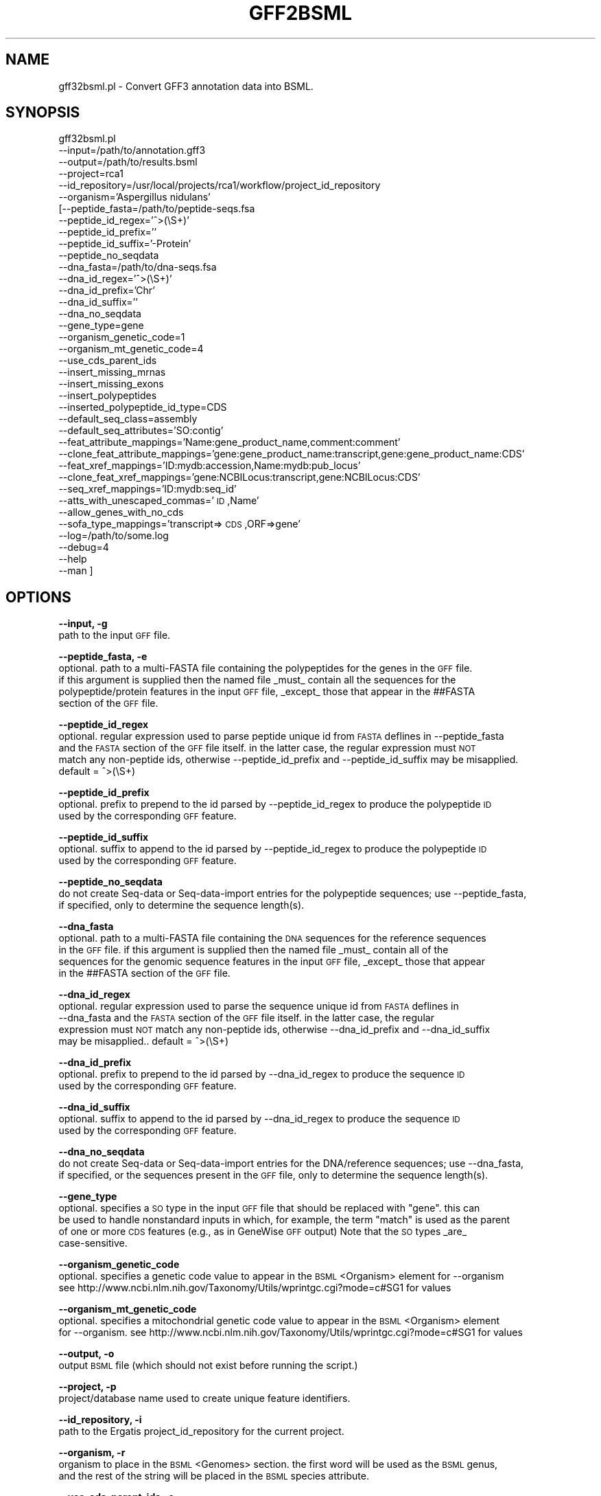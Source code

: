 .\" Automatically generated by Pod::Man v1.37, Pod::Parser v1.32
.\"
.\" Standard preamble:
.\" ========================================================================
.de Sh \" Subsection heading
.br
.if t .Sp
.ne 5
.PP
\fB\\$1\fR
.PP
..
.de Sp \" Vertical space (when we can't use .PP)
.if t .sp .5v
.if n .sp
..
.de Vb \" Begin verbatim text
.ft CW
.nf
.ne \\$1
..
.de Ve \" End verbatim text
.ft R
.fi
..
.\" Set up some character translations and predefined strings.  \*(-- will
.\" give an unbreakable dash, \*(PI will give pi, \*(L" will give a left
.\" double quote, and \*(R" will give a right double quote.  | will give a
.\" real vertical bar.  \*(C+ will give a nicer C++.  Capital omega is used to
.\" do unbreakable dashes and therefore won't be available.  \*(C` and \*(C'
.\" expand to `' in nroff, nothing in troff, for use with C<>.
.tr \(*W-|\(bv\*(Tr
.ds C+ C\v'-.1v'\h'-1p'\s-2+\h'-1p'+\s0\v'.1v'\h'-1p'
.ie n \{\
.    ds -- \(*W-
.    ds PI pi
.    if (\n(.H=4u)&(1m=24u) .ds -- \(*W\h'-12u'\(*W\h'-12u'-\" diablo 10 pitch
.    if (\n(.H=4u)&(1m=20u) .ds -- \(*W\h'-12u'\(*W\h'-8u'-\"  diablo 12 pitch
.    ds L" ""
.    ds R" ""
.    ds C` ""
.    ds C' ""
'br\}
.el\{\
.    ds -- \|\(em\|
.    ds PI \(*p
.    ds L" ``
.    ds R" ''
'br\}
.\"
.\" If the F register is turned on, we'll generate index entries on stderr for
.\" titles (.TH), headers (.SH), subsections (.Sh), items (.Ip), and index
.\" entries marked with X<> in POD.  Of course, you'll have to process the
.\" output yourself in some meaningful fashion.
.if \nF \{\
.    de IX
.    tm Index:\\$1\t\\n%\t"\\$2"
..
.    nr % 0
.    rr F
.\}
.\"
.\" For nroff, turn off justification.  Always turn off hyphenation; it makes
.\" way too many mistakes in technical documents.
.hy 0
.if n .na
.\"
.\" Accent mark definitions (@(#)ms.acc 1.5 88/02/08 SMI; from UCB 4.2).
.\" Fear.  Run.  Save yourself.  No user-serviceable parts.
.    \" fudge factors for nroff and troff
.if n \{\
.    ds #H 0
.    ds #V .8m
.    ds #F .3m
.    ds #[ \f1
.    ds #] \fP
.\}
.if t \{\
.    ds #H ((1u-(\\\\n(.fu%2u))*.13m)
.    ds #V .6m
.    ds #F 0
.    ds #[ \&
.    ds #] \&
.\}
.    \" simple accents for nroff and troff
.if n \{\
.    ds ' \&
.    ds ` \&
.    ds ^ \&
.    ds , \&
.    ds ~ ~
.    ds /
.\}
.if t \{\
.    ds ' \\k:\h'-(\\n(.wu*8/10-\*(#H)'\'\h"|\\n:u"
.    ds ` \\k:\h'-(\\n(.wu*8/10-\*(#H)'\`\h'|\\n:u'
.    ds ^ \\k:\h'-(\\n(.wu*10/11-\*(#H)'^\h'|\\n:u'
.    ds , \\k:\h'-(\\n(.wu*8/10)',\h'|\\n:u'
.    ds ~ \\k:\h'-(\\n(.wu-\*(#H-.1m)'~\h'|\\n:u'
.    ds / \\k:\h'-(\\n(.wu*8/10-\*(#H)'\z\(sl\h'|\\n:u'
.\}
.    \" troff and (daisy-wheel) nroff accents
.ds : \\k:\h'-(\\n(.wu*8/10-\*(#H+.1m+\*(#F)'\v'-\*(#V'\z.\h'.2m+\*(#F'.\h'|\\n:u'\v'\*(#V'
.ds 8 \h'\*(#H'\(*b\h'-\*(#H'
.ds o \\k:\h'-(\\n(.wu+\w'\(de'u-\*(#H)/2u'\v'-.3n'\*(#[\z\(de\v'.3n'\h'|\\n:u'\*(#]
.ds d- \h'\*(#H'\(pd\h'-\w'~'u'\v'-.25m'\f2\(hy\fP\v'.25m'\h'-\*(#H'
.ds D- D\\k:\h'-\w'D'u'\v'-.11m'\z\(hy\v'.11m'\h'|\\n:u'
.ds th \*(#[\v'.3m'\s+1I\s-1\v'-.3m'\h'-(\w'I'u*2/3)'\s-1o\s+1\*(#]
.ds Th \*(#[\s+2I\s-2\h'-\w'I'u*3/5'\v'-.3m'o\v'.3m'\*(#]
.ds ae a\h'-(\w'a'u*4/10)'e
.ds Ae A\h'-(\w'A'u*4/10)'E
.    \" corrections for vroff
.if v .ds ~ \\k:\h'-(\\n(.wu*9/10-\*(#H)'\s-2\u~\d\s+2\h'|\\n:u'
.if v .ds ^ \\k:\h'-(\\n(.wu*10/11-\*(#H)'\v'-.4m'^\v'.4m'\h'|\\n:u'
.    \" for low resolution devices (crt and lpr)
.if \n(.H>23 .if \n(.V>19 \
\{\
.    ds : e
.    ds 8 ss
.    ds o a
.    ds d- d\h'-1'\(ga
.    ds D- D\h'-1'\(hy
.    ds th \o'bp'
.    ds Th \o'LP'
.    ds ae ae
.    ds Ae AE
.\}
.rm #[ #] #H #V #F C
.\" ========================================================================
.\"
.IX Title "GFF2BSML 1"
.TH GFF2BSML 1 "2010-10-22" "perl v5.8.8" "User Contributed Perl Documentation"
.SH "NAME"
gff32bsml.pl \- Convert GFF3 annotation data into BSML.
.SH "SYNOPSIS"
.IX Header "SYNOPSIS"
gff32bsml.pl
         \-\-input=/path/to/annotation.gff3
         \-\-output=/path/to/results.bsml
         \-\-project=rca1
         \-\-id_repository=/usr/local/projects/rca1/workflow/project_id_repository
         \-\-organism='Aspergillus nidulans'
        [\-\-peptide_fasta=/path/to/peptide\-seqs.fsa
         \-\-peptide_id_regex='^>(\eS+)'
         \-\-peptide_id_prefix=''
         \-\-peptide_id_suffix='\-Protein'
         \-\-peptide_no_seqdata
         \-\-dna_fasta=/path/to/dna\-seqs.fsa
         \-\-dna_id_regex='^>(\eS+)'
         \-\-dna_id_prefix='Chr'
         \-\-dna_id_suffix=''
         \-\-dna_no_seqdata
         \-\-gene_type=gene
         \-\-organism_genetic_code=1
         \-\-organism_mt_genetic_code=4
         \-\-use_cds_parent_ids
         \-\-insert_missing_mrnas
         \-\-insert_missing_exons
         \-\-insert_polypeptides
         \-\-inserted_polypeptide_id_type=CDS
         \-\-default_seq_class=assembly
         \-\-default_seq_attributes='SO:contig'
         \-\-feat_attribute_mappings='Name:gene_product_name,comment:comment'
         \-\-clone_feat_attribute_mappings='gene:gene_product_name:transcript,gene:gene_product_name:CDS'
         \-\-feat_xref_mappings='ID:mydb:accession,Name:mydb:pub_locus'
         \-\-clone_feat_xref_mappings='gene:NCBILocus:transcript,gene:NCBILocus:CDS'
         \-\-seq_xref_mappings='ID:mydb:seq_id'
         \-\-atts_with_unescaped_commas='\s-1ID\s0,Name'
         \-\-allow_genes_with_no_cds
         \-\-sofa_type_mappings='transcript=>\s-1CDS\s0,ORF=>gene'
         \-\-log=/path/to/some.log
         \-\-debug=4
         \-\-help
         \-\-man ]
.SH "OPTIONS"
.IX Header "OPTIONS"
\&\fB\-\-input, \-g\fR
    path to the input \s-1GFF\s0 file.
.PP
\&\fB\-\-peptide_fasta, \-e\fR
    optional.  path to a multi-FASTA file containing the polypeptides for the genes in the \s-1GFF\s0 file.
    if this argument is supplied then the named file _must_ contain all the sequences for the 
    polypeptide/protein features in the input \s-1GFF\s0 file, _except_ those that appear in the ##FASTA
    section of the \s-1GFF\s0 file.
.PP
\&\fB\-\-peptide_id_regex\fR
    optional.  regular expression used to parse peptide unique id from \s-1FASTA\s0 deflines in \-\-peptide_fasta
    and the \s-1FASTA\s0 section of the \s-1GFF\s0 file itself.  in the latter case, the regular expression must \s-1NOT\s0
    match any non-peptide ids, otherwise \-\-peptide_id_prefix and \-\-peptide_id_suffix may be misapplied.
    default = ^>(\eS+)
.PP
\&\fB\-\-peptide_id_prefix\fR
    optional. prefix to prepend to the id parsed by \-\-peptide_id_regex to produce the polypeptide \s-1ID\s0 
    used by the corresponding \s-1GFF\s0 feature.
.PP
\&\fB\-\-peptide_id_suffix\fR
    optional. suffix to append to the id parsed by \-\-peptide_id_regex to produce the polypeptide \s-1ID\s0 
    used by the corresponding \s-1GFF\s0 feature.
.PP
\&\fB\-\-peptide_no_seqdata\fR
    do not create Seq-data or Seq-data-import entries for the polypeptide sequences; use \-\-peptide_fasta,
    if specified, only to determine the sequence length(s).
.PP
\&\fB\-\-dna_fasta\fR
    optional.  path to a multi-FASTA file containing the \s-1DNA\s0 sequences for the reference sequences
    in the \s-1GFF\s0 file.  if this argument is supplied then the named file _must_ contain all of the 
    sequences for the genomic sequence features in the input \s-1GFF\s0 file, _except_ those that appear
    in the ##FASTA section of the \s-1GFF\s0 file.
.PP
\&\fB\-\-dna_id_regex\fR
    optional.  regular expression used to parse the sequence unique id from \s-1FASTA\s0 deflines in 
    \-\-dna_fasta and the \s-1FASTA\s0 section of the \s-1GFF\s0 file itself.  in the latter case, the regular 
    expression must \s-1NOT\s0 match any non-peptide ids, otherwise \-\-dna_id_prefix and \-\-dna_id_suffix 
    may be misapplied..   default = ^>(\eS+)
.PP
\&\fB\-\-dna_id_prefix\fR
    optional. prefix to prepend to the id parsed by \-\-dna_id_regex to produce the sequence \s-1ID\s0 
    used by the corresponding \s-1GFF\s0 feature.
.PP
\&\fB\-\-dna_id_suffix\fR
    optional. suffix to append to the id parsed by \-\-dna_id_regex to produce the sequence \s-1ID\s0 
    used by the corresponding \s-1GFF\s0 feature.
.PP
\&\fB\-\-dna_no_seqdata\fR
    do not create Seq-data or Seq-data-import entries for the DNA/reference sequences; use \-\-dna_fasta,
    if specified, or the sequences present in the \s-1GFF\s0 file, only to determine the sequence length(s).
.PP
\&\fB\-\-gene_type\fR
    optional.  specifies a \s-1SO\s0 type in the input \s-1GFF\s0 file that should be replaced with \*(L"gene\*(R".  this can
    be used to handle nonstandard inputs in which, for example, the term \*(L"match\*(R" is used as the parent
    of one or more \s-1CDS\s0 features (e.g., as in GeneWise \s-1GFF\s0 output)  Note that the \s-1SO\s0 types _are_
    case\-sensitive.
.PP
\&\fB\-\-organism_genetic_code\fR
    optional.  specifies a genetic code value to appear in the \s-1BSML\s0 <Organism> element for \-\-organism
    see http://www.ncbi.nlm.nih.gov/Taxonomy/Utils/wprintgc.cgi?mode=c#SG1 for values
.PP
\&\fB\-\-organism_mt_genetic_code\fR
    optional.  specifies a mitochondrial genetic code value to appear in the \s-1BSML\s0 <Organism> element 
    for \-\-organism.  see http://www.ncbi.nlm.nih.gov/Taxonomy/Utils/wprintgc.cgi?mode=c#SG1 for values
.PP
\&\fB\-\-output, \-o\fR
    output \s-1BSML\s0 file (which should not exist before running the script.)
.PP
\&\fB\-\-project, \-p\fR
    project/database name used to create unique feature identifiers.
.PP
\&\fB\-\-id_repository, \-i\fR
    path to the Ergatis project_id_repository for the current project.
.PP
\&\fB\-\-organism, \-r\fR
    organism to place in the \s-1BSML\s0 <Genomes> section.  the first word will be used as the \s-1BSML\s0 genus,
    and the rest of the string will be placed in the \s-1BSML\s0 species attribute.
.PP
\&\fB\-\-use_cds_parent_ids,\-c\fR
    optional.  whether to use the \s-1GFF\s0 parent id to identify \s-1CDS\s0 features that lack an \s-1ID\s0 of their own.
.PP
\&\fB\-\-insert_missing_mrnas\fR
    optional.  automatically insert missing mRNA features wherever they are missing from the \s-1GFF\s0 
    (i.e., anytime a \s-1CDS\s0 feature is found hanging directly off a gene feature)
.PP
\&\fB\-\-insert_missing_exons\fR
    optional.  automatically inserts missing exon features in any gene model that does not have _any_
    exons but does have \s-1CDS\s0 features.  in this case a single exon will be created to exactly span each
    \s-1CDS\s0.
.PP
\&\fB\-\-insert_polypeptides\fR
    optional.  automatically inserts a polypeptide feature in any gene model that has one or more \s-1CDS\s0
    features but no polypeptide feature.
.PP
\&\fB\-\-inserted_polypeptide_id_type\fR
    optional. specifies which feature ('\s-1CDS\s0', 'gene', 'transcript', or 'mRNA') the newly-inserted
    polypeptide ids should be based on (default = 'gene')  the id of the new polypeptide will be 
    formed by taking the \s-1GFF\s0 id of the corresponding named feature and appending \*(L"\-Protein\*(R"  
    Note that \*(L"transcript\*(R" and \*(L"mRNA\*(R" are synonymous for the purposes of this option.
.PP
\&\fB\-\-default_seq_class,\-e\fR
    optional.  default sequence class/SO type (e.g., 'assembly', 'supercontig') to use for sequences 
    for which the type cannot be parsed from the \s-1GFF\s0 file.
.PP
\&\fB\-\-default_seq_attributes,\-e\fR
    optional.  comma-delimited list of \s-1BSML\s0 attributes (in colon-delimited key:value form) to associate
    with each genomic sequence in the \s-1GFF\s0 file.
.PP
\&\fB\-\-feat_attribute_mappings\fR
    optional.  a comma-delimited list of \s-1GFF\s0 attribute \-> \s-1BSML\s0 Attribute mappings, each of which is
    defined by a source (\s-1GFF\s0) attribute name and a target (\s-1BSML\s0) attribute name, separated by a colon,
    for example \*(L"Name:gene_product_name\*(R" will take each \s-1BSML\s0 'Name' value and insert it into the 
    \s-1BSML\s0 document as an <Attribute> with name=\*(L"Name\*(R" and content=the corresponding \s-1GFF\s0 attribute value.
    Any embedded colons may be escaped with a backslash (\*(L"\e:\*(R")
.PP
\&\fB\-\-clone_feat_attribute_mappings\fR
    optional.  a comma-delimited list of colon-separated values.  each member of the list is a colon\-
    separated triplet that contains 1. a source \s-1SOFA\s0 type, 2. a \s-1BSML\s0 attribute name, and 3. a target 
    \s-1SOFA\s0 type.  e.g., \*(L"gene:gene_product_name:CDS,gene:gene_product_name:transcript\*(R"  This particular
    example specifies that\*(--within each gene model/feature group\*(--any gene_product_name \s-1BSML\s0 Attributes
    attached to the gene feature will be copied over to the associated transcript and \s-1CDS\s0 features
    (without introducing duplicate attribute values).  This cloning/copying is done _after_ any applicable 
    \-\-feat_attribute_mappings have been processed for all of the involved features.
.PP
\&\fB\-\-feat_xref_mappings,\-x\fR
    optional.  a comma-delimited list of \s-1GFF\s0 attribute \-> \s-1BSML\s0 Cross-reference mappings, each of which
    is defined by a set of 3 values separated by colons, as in 'ID:mydb:accession', which specifies
    that each \s-1BSML\s0 '\s-1ID\s0' value should be inserted into the \s-1BSML\s0 document as a <Cross\-reference> 
    element with database=\*(L"mydb\*(R" and identifier\-type=\*(L"accession\*(R" (and identifier set to the \s-1ID\s0 value.)
    Any embedded colons may be escaped with a backslash (\*(L"\e:\*(R")
.PP
\&\fB\-\-clone_feat_xref_mappings\fR
    optional.  behaves similarly to \-\-clone_feat_attribute_mappings, but copying \s-1BSML\s0 <Cross\-references>
    instead of <Attributes>
.PP
\&\fB\-\-seq_xref_mappings\fR
    optional.  identical to \-\-xref_mappings except that it defines cross-reference mappings for the 
    reference _sequences_ in the \s-1GFF\s0 files (i.e., those things whose IDs appear in \s-1GFF\s0 column 1)
    in the case where the sequences are not themselves defined as \s-1GFF\s0 features the only attribute for
    which a mapping may be specified is '\s-1ID\s0'.
.PP
\&\fB\-\-atts_with_unescaped_commas\fR
    optional.  a comma-delimited list of \s-1GFF3\s0 attributes whose values (incorrectly) contain unescaped
    commas.  instead of parsing these values as comma-delimited lists the program will treat each as
    a single value and will parse it as though the commas embedded in the value had been correctly 
    URL\-escaped.
.PP
\&\fB\-\-allow_genes_with_no_cds\fR
    optional.  normally the script expects that any non-protein-coding gene will either: 1. be assigned
    an explicit \s-1SO\s0 type of 'pseudogene' instead of 'gene' or 2. have a non-coding \s-1RNA\s0 \s-1SO\s0 type at the
    transcript level (e.g., ncRNA, tRNA, etc.)  therefore if the script is running with \-\-insert_polypeptides
    and finds a gene for which neither of these things are true, it will fail with an error if the gene
    lacks a \s-1CDS\s0.  use this flag to permit the conversion to continue with a warning instead.
.PP
\&\fB\-\-sofa_type_mappings\fR
    optional.  a comma-delimited list of \s-1SOFA\s0 id or name mappings, in the form id1=>id2 or name1=>name2.
    each occurrence of id1 or name1 in the \s-1GFF3\s0 \s-1SOFA\s0 feature type column (\s-1GFF3\s0 column #3) will be
    replaced by id2/name2 prior to performing any subsequent parsing.  this option can be useful for
    making a \s-1GFF3\s0 file more closely match the canonical gene encoding.  for example, if a \s-1GFF3\s0 file
    uses the term \*(L"\s-1ORF\s0\*(R" instead of \*(L"gene\*(R" it can be rectified by specifying
    \-\-sofa_type_mappings='ORF=>gene'
.PP
\&\fB\-\-log,\-l\fR
    optional.  path to a log file the script should create.  will be overwritten if
    it already exists.
.PP
\&\fB\-\-debug,\-d\fR
    optional.  the debug level for the logger (an integer)
.PP
\&\fB\-\-help,\-h\fR
    print usage/help documentation
.PP
\&\fB\-\-man,\-m\fR
    print detailed usage/help documentation
.SH "DESCRIPTION"
.IX Header "DESCRIPTION"
This script parses a single \s-1GFF\s0 input file containing annotation data (for one or more
genomic sequences) and writes it out as a \s-1BSML\s0 document that can be subsequently fed 
into bsml2chado to load it into a Chado database.  This script was originally created 
by copying and then generalizing Brett Whitty's evmgff32bsml.pl utility.
.SH "INPUT"
.IX Header "INPUT"
A single \s-1GFF\s0 input file.  See the \s-1GFF\s0 documentation for more details.  Note that the
script has a number of options that allow it to correctly parse/convert a variety of
GFF-format files, even those that may deviate from the official specification in one
way or another.
.SH "OUTPUT"
.IX Header "OUTPUT"
A single \s-1BSML\s0 document.  See the \s-1BSML\s0 documentation for more details.
.SH "CONTACT"
.IX Header "CONTACT"
.Vb 2
\&    Jonathan Crabtree
\&    jonathancrabtree@gmail.com
.Ve
